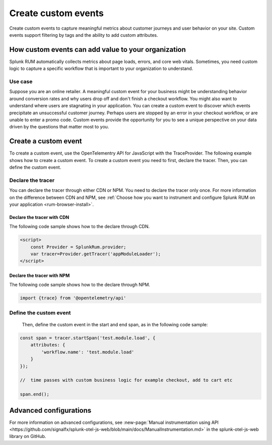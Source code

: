 .. _rum-custom-event:

********************************
Create custom events
********************************
Create custom events to capture meaningful metrics about customer journeys and user behavior on your site. Custom events support filtering by tags and the ability to add custom attributes.  



How custom events can add value to your organization  
===============================================================

Splunk RUM automatically collects metrics about page loads, errors, and core web vitals. Sometimes, you need custom logic to capture a specific workflow that is important to your organization to understand. 

Use case
--------

Suppose you are an online retailer. A meaningful custom event for your business might be understanding behavior around conversion rates and why users drop off and don't finish a checkout workflow. You might also want to understand where users are stagnating in your application. You can create a custom event to discover which events precipitate an unsuccessful customer journey. Perhaps users are stopped by an error in your checkout workflow, or are unable to enter a promo code. Custom events provide the opportunity for you to see a unique perspective on your data driven by the questions that matter most to you.  


Create a custom event 
========================
To create a custom event, use the OpenTelementry API for JavaScript with the TraceProvider. The following example shows how to create a custom event. To create a custom event you need to first, declare the tracer. Then, you can define the custom event.

Declare the tracer  
---------------------
You can declare the tracer through either CDN or NPM. You need to declare the tracer only once. For more information on the difference between CDN and NPM, see :ref:`Choose how you want to instrument and configure Splunk RUM on your application <rum-browser-install>`.

 
Declare the tracer with CDN
^^^^^^^^^^^^^^^^^^^^^^^^^^^^^^^^
The following code sample shows how to the declare through CDN. 

.. code-block:: 

    <script>
        const Provider = SplunkRum.provider; 
        var tracer=Provider.getTracer('appModuleLoader');
    </script>


Declare the tracer with NPM
^^^^^^^^^^^^^^^^^^^^^^^^^^^^
The following code sample shows how to the declare through NPM. 

.. code-block:: 

    import {trace} from '@opentelemetry/api'


Define the custom event 
--------------------------
 Then, define the custom event in the start and end span, as in the following code sample:

.. code-block:: javascript
      
    const span = tracer.startSpan('test.module.load', {
        attributes: {
            'workflow.name': 'test.module.load'
        }
    });
    
    //  time passes with custom business logic for example checkout, add to cart etc

    span.end();


Advanced configurations
========================

For more information on advanced configurations, see :new-page:`Manual instrumentation using API <https://github.com/signalfx/splunk-otel-js-web/blob/main/docs/ManualInstrumentation.md>` in the splunk-otel-js-web library on GitHub. 
